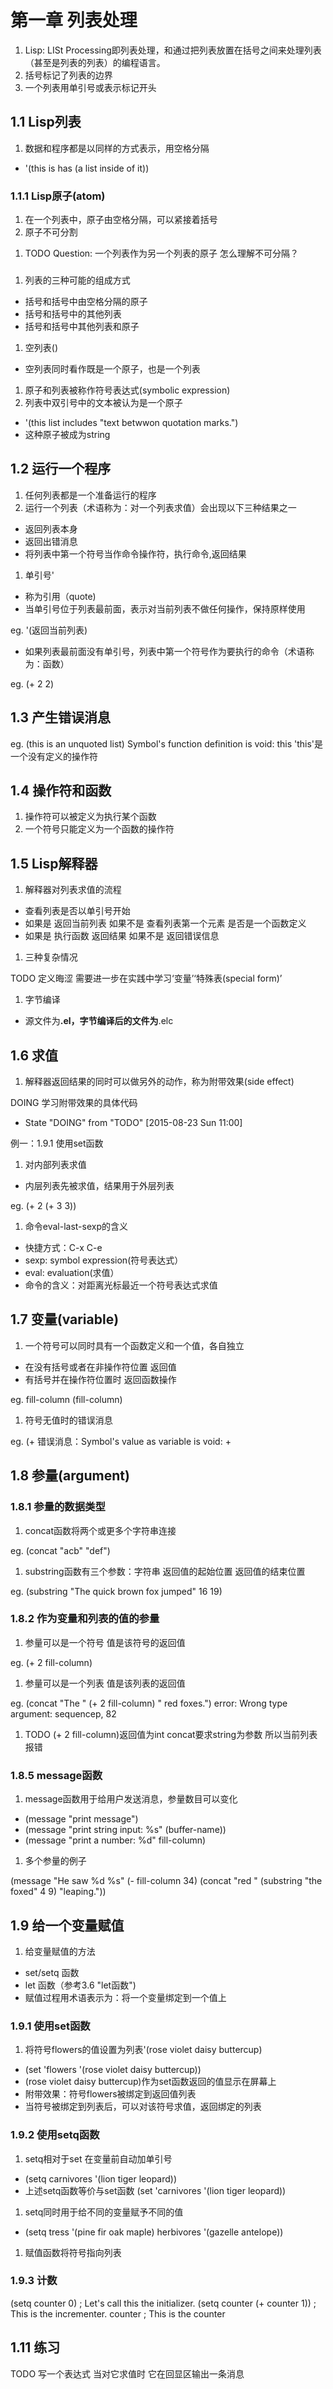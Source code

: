 * 第一章 列表处理
1. Lisp: LISt Processing即列表处理，和通过把列表放置在括号之间来处理列表（甚至是列表的列表）的编程语言。
2. 括号标记了列表的边界
3. 一个列表用单引号或表示标记开头
** 1.1 Lisp列表
1. 数据和程序都是以同样的方式表示，用空格分隔
- '(this is has (a list inside of it))
*** 1.1.1 Lisp原子(atom)
1. 在一个列表中，原子由空格分隔，可以紧接着括号
2. 原子不可分割
****** TODO Question: 一个列表作为另一个列表的原子 怎么理解不可分隔？
*** 
3. 列表的三种可能的组成方式
- 括号和括号中由空格分隔的原子
- 括号和括号中的其他列表
- 括号和括号中其他列表和原子
4. 空列表()
- 空列表同时看作既是一个原子，也是一个列表
5. 原子和列表被称作符号表达式(symbolic expression)
6. 列表中双引号中的文本被认为是一个原子
- '(this list includes "text betwwon quotation marks.")
- 这种原子被成为string
** 1.2 运行一个程序
1. 任何列表都是一个准备运行的程序
2. 运行一个列表（术语称为：对一个列表求值）会出现以下三种结果之一
- 返回列表本身
- 返回出错消息
- 将列表中第一个符号当作命令操作符，执行命令,返回结果
3. 单引号'
- 称为引用（quote)
- 当单引号位于列表最前面，表示对当前列表不做任何操作，保持原样使用
eg. '(返回当前列表)
- 如果列表最前面没有单引号，列表中第一个符号作为要执行的命令（术语称为：函数）
eg. (+ 2 2)
** 1.3 产生错误消息
eg.
(this is an unquoted list)
Symbol's function definition is void: this
'this'是一个没有定义的操作符
** 1.4 操作符和函数
1. 操作符可以被定义为执行某个函数
2. 一个符号只能定义为一个函数的操作符
** 1.5 Lisp解释器
1. 解释器对列表求值的流程
- 查看列表是否以单引号开始
- 如果是 返回当前列表 如果不是 查看列表第一个元素 是否是一个函数定义
- 如果是 执行函数 返回结果 如果不是 返回错误信息
2. 三种复杂情况
****** TODO 定义晦涩 需要进一步在实践中学习‘变量’‘特殊表(special form)’
3. 字节编译
- 源文件为*.el，字节编译后的文件为*.elc
** 1.6 求值
1. 解释器返回结果的同时可以做另外的动作，称为附带效果(side effect)
****** DOING 学习附带效果的具体代码
       - State "DOING"      from "TODO"       [2015-08-23 Sun 11:00]
例一：1.9.1 使用set函数
2. 对内部列表求值
- 内层列表先被求值，结果用于外层列表
eg. (+ 2 (+ 3 3))
3. 命令eval-last-sexp的含义
- 快捷方式：C-x C-e
- sexp: symbol expression(符号表达式）
- eval: evaluation(求值）
- 命令的含义：对距离光标最近一个符号表达式求值
** 1.7 变量(variable)
1. 一个符号可以同时具有一个函数定义和一个值，各自独立
- 在没有括号或者在非操作符位置 返回值
- 有括号并在操作符位置时 返回函数操作
eg.
fill-column
(fill-column)
2. 符号无值时的错误消息
eg.
(+
错误消息：Symbol's value as variable is void: +
** 1.8 参量(argument)
*** 1.8.1 参量的数据类型
1. concat函数将两个或更多个字符串连接
eg. (concat "acb" "def")
2. substring函数有三个参数：字符串 返回值的起始位置 返回值的结束位置
eg. (substring "The quick brown fox jumped" 16 19)
*** 1.8.2 作为变量和列表的值的参量
1. 参量可以是一个符号 值是该符号的返回值
eg. (+ 2 fill-column)
2. 参量可以是一个列表 值是该列表的返回值
eg. (concat "The " (+ 2 fill-column) " red foxes.")
error: Wrong type argument: sequencep, 82
****** TODO (+ 2 fill-column)返回值为int concat要求string为参数 所以当前列表报错
*** 1.8.5 message函数
1. message函数用于给用户发送消息，参量数目可以变化
- (message "print message")
- (message "print string input: %s" (buffer-name))
- (message "print a number: %d" fill-column)
2. 多个参量的例子
(message "He saw %d %s"
	 (- fill-column 34)
	 (concat "red "
		 (substring
		  "the foxed" 4 9)
		 "leaping."))
** 1.9 给一个变量赋值
1. 给变量赋值的方法
- set/setq 函数
- let 函数（参考3.6 "let函数")
- 赋值过程用术语表示为：将一个变量绑定到一个值上
*** 1.9.1 使用set函数
1. 将符号flowers的值设置为列表'(rose violet daisy buttercup)
- (set 'flowers '(rose violet daisy buttercup))
- (rose violet daisy buttercup)作为set函数返回的值显示在屏幕上
- 附带效果：符号flowers被绑定到返回值列表
- 当符号被绑定到列表后，可以对该符号求值，返回绑定的列表
*** 1.9.2 使用setq函数
1. setq相对于set 在变量前自动加单引号
- (setq carnivores '(lion tiger leopard))
- 上述setq函数等价与set函数 (set 'carnivores '(lion tiger leopard))
2. setq同时用于给不同的变量赋予不同的值
- (setq tress '(pine fir oak maple)
      herbivores '(gazelle antelope))
3. 赋值函数将符号指向列表
*** 1.9.3 计数
(setq counter 0) ; Let's call this the initializer.
(setq counter (+ counter 1)) ; This is the incrementer.
counter ; This is the counter
** 1.11 练习
****** TODO 写一个表达式 当对它求值时 它在回显区输出一条消息
